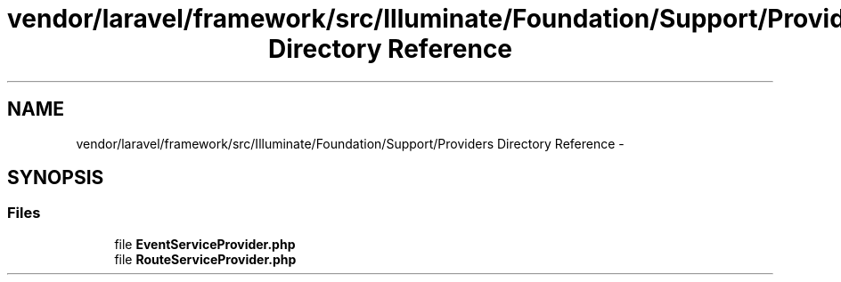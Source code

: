 .TH "vendor/laravel/framework/src/Illuminate/Foundation/Support/Providers Directory Reference" 3 "Tue Apr 14 2015" "Version 1.0" "VirtualSCADA" \" -*- nroff -*-
.ad l
.nh
.SH NAME
vendor/laravel/framework/src/Illuminate/Foundation/Support/Providers Directory Reference \- 
.SH SYNOPSIS
.br
.PP
.SS "Files"

.in +1c
.ti -1c
.RI "file \fBEventServiceProvider\&.php\fP"
.br
.ti -1c
.RI "file \fBRouteServiceProvider\&.php\fP"
.br
.in -1c
